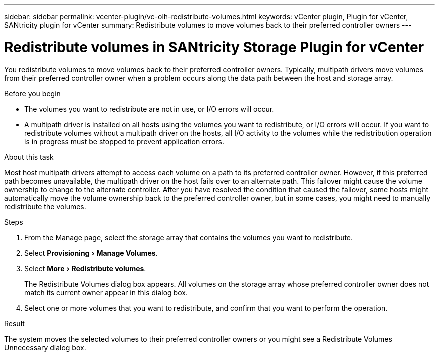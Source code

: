 ---
sidebar: sidebar
permalink: vcenter-plugin/vc-olh-redistribute-volumes.html
keywords: vCenter plugin, Plugin for vCenter, SANtricity plugin for vCenter
summary: Redistribute volumes to move volumes back to their preferred controller owners
---

= Redistribute volumes in SANtricity Storage Plugin for vCenter
:experimental:
:hardbreaks:
:nofooter:
:icons: font
:linkattrs:
:imagesdir: ../media/


[.lead]
You redistribute volumes to move volumes back to their preferred controller owners. Typically, multipath drivers move volumes from their preferred controller owner when a problem occurs along the data path between the host and storage array.

.Before you begin

* The volumes you want to redistribute are not in use, or I/O errors will occur.
* A multipath driver is installed on all hosts using the volumes you want to redistribute, or I/O errors will occur. If you want to redistribute volumes without a multipath driver on the hosts, all I/O activity to the volumes while the redistribution operation is in progress must be stopped to prevent application errors.

.About this task

Most host multipath drivers attempt to access each volume on a path to its preferred controller owner. However, if this preferred path becomes unavailable, the multipath driver on the host fails over to an alternate path. This failover might cause the volume ownership to change to the alternate controller. After you have resolved the condition that caused the failover, some hosts might automatically move the volume ownership back to the preferred controller owner, but in some cases, you might need to manually redistribute the volumes.

.Steps

. From the Manage page, select the storage array that contains the volumes you want to redistribute.
. Select menu:Provisioning[Manage Volumes].
. Select menu:More[Redistribute volumes].
+
The Redistribute Volumes dialog box appears. All volumes on the storage array whose preferred controller owner does not match its current owner appear in this dialog box.

. Select one or more volumes that you want to redistribute, and confirm that you want to perform the operation.

.Result

The system moves the selected volumes to their preferred controller owners or you might see a Redistribute Volumes Unnecessary dialog box.
